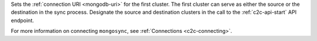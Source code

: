 .. reference/configuration.txt
.. reference/mongosync.txt

Sets the :ref:`connection URI <mongodb-uri>` for the first cluster.
The first cluster can serve as either the source or the destination
in the sync process. Designate the source and destination clusters
in the call to the :ref:`c2c-api-start` API endpoint.

For more information on connecting ``mongosync``, see
:ref:`Connections <c2c-connecting>`.

